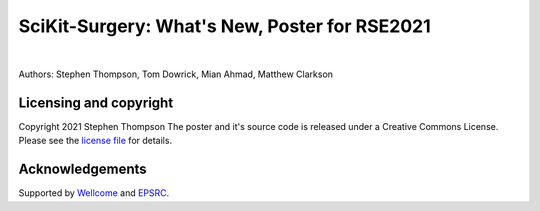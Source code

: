 SciKit-Surgery: What's New, Poster for RSE2021
==============================================

.. image:: https://github.com/ucl/scikit-surgery/raw/web/assets/logo.svg
   :width: 512px
   :target: https://github.com/ucl/scikit-surgery
   :alt: Logo

|

.. image:: https://img.shields.io/badge/Cite-SciKit--Surgery-informational
   :target: https://doi.org/10.1007/s11548-020-02180-5
   :alt: The SciKit-Surgery paper

.. image:: https://img.shields.io/badge/-SciKit%20Surgery-blueviolet?style=flat&logo=youtube
   :target: https://youtu.be/0z8eIjqAbzQ
   :alt: SciKit-Surgery on YouTube

.. image:: https://img.shields.io/badge/-SeptembRSE-informational
   :target: https://septembrse.society-rse.org/
   :alt: SeptembRSE

Authors: Stephen Thompson, Tom Dowrick, Mian Ahmad, Matthew Clarkson 


Licensing and copyright
-----------------------

Copyright 2021 Stephen Thompson 
The poster and it's source code is released under a Creative Commons License. Please see the `license file`_ for details.


Acknowledgements
----------------

Supported by `Wellcome`_ and `EPSRC`_.


.. _`Wellcome EPSRC Centre for Interventional and Surgical Sciences`: http://www.ucl.ac.uk/weiss
.. _`SciKit-Surgery`: https://github.com/UCL/scikit-surgery/wiki
.. _`University College London (UCL)`: http://www.ucl.ac.uk/
.. _`Wellcome`: https://wellcome.ac.uk/
.. _`EPSRC`: https://www.epsrc.ac.uk/
.. _`license file`: https://github.com/thompson318/scikit-surgery-rse2021-poster/blob/master/LICENSE

